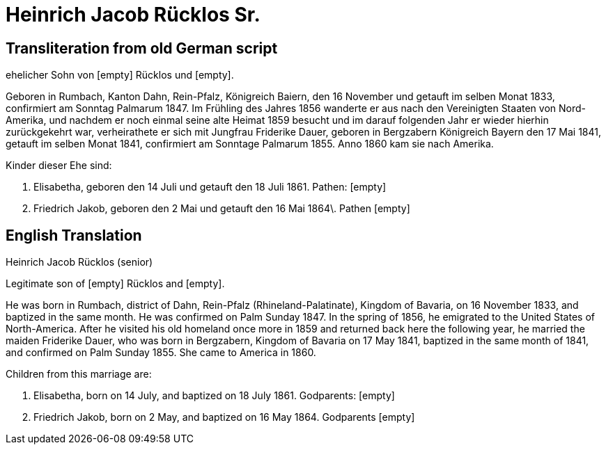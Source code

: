 = Heinrich Jacob Rücklos Sr.

== Transliteration from old German script

ehelicher Sohn von [empty] Rücklos und [empty].

Geboren in Rumbach, Kanton Dahn, Rein-Pfalz, Königreich Baiern, den 16
November und getauft im selben Monat 1833, confirmiert am Sonntag
Palmarum 1847. Im Frühling des Jahres 1856 wanderte er aus nach den
Vereinigten Staaten von Nord-Amerika, und nachdem er noch einmal seine
alte Heimat 1859 besucht und im darauf folgenden Jahr er wieder hierhin
zurückgekehrt war, verheirathete er sich mit Jungfrau Friderike Dauer,
geboren in Bergzabern Königreich Bayern den 17 Mai 1841, getauft im
selben Monat 1841, confirmiert am Sonntage Palmarum 1855. Anno 1860 kam
sie nach Amerika.

Kinder dieser Ehe sind:

1. Elisabetha, geboren den 14 Juli und getauft den 18 Juli 1861.
Pathen: [empty]

2. Friedrich Jakob, geboren den 2 Mai und getauft den 16 Mai
1864\. Pathen [empty]

== English Translation

Heinrich Jacob Rücklos (senior)

Legitimate son of [empty] Rücklos and [empty].

He was born in Rumbach, district of Dahn, Rein-Pfalz
(Rhineland-Palatinate), Kingdom of Bavaria, on 16 November 1833, and
baptized in the same month. He was confirmed on Palm Sunday 1847. In the
spring of 1856, he emigrated to the United States of North-America.
After he visited his old homeland once more in 1859 and returned back
here the following year, he married the maiden Friderike Dauer, who was
born in Bergzabern, Kingdom of Bavaria on 17 May 1841, baptized in the
same month of 1841, and confirmed on Palm Sunday 1855. She came to
America in 1860.

Children from this marriage are:

1. Elisabetha, born on 14 July, and baptized on 18 July 1861.
Godparents: [empty]

2. Friedrich Jakob, born on 2 May, and baptized on 16 May 1864.
Godparents [empty]
